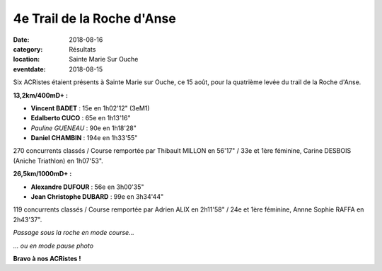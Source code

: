 4e Trail de la Roche d'Anse
===========================

:date: 2018-08-16
:category: Résultats
:location: Sainte Marie Sur Ouche
:eventdate: 2018-08-15

Six ACRistes étaient présents à Sainte Marie sur Ouche, ce 15 août, pour la quatrième levée du trail de la Roche d'Anse.

.. image:: http://assets.acr-dijon.org/anse181.jpg

**13,2km/400mD+ :**

- **Vincent BADET** : 15e en 1h02'12" (3eM1)
- **Edalberto CUCO** : 65e en 1h13'16"
- *Pauline GUENEAU* : 90e en 1h18'28"
- **Daniel CHAMBIN** : 194e en 1h33'55"

270 concurrents classés / Course remportée par Thibault MILLON en 56'17" / 33e et 1ère féminine, Carine DESBOIS (Aniche Triathlon) en 1h07'53".

**26,5km/1000mD+ :**

- **Alexandre DUFOUR** : 56e en 3h00'35"
- **Jean Christophe DUBARD** : 99e en 3h34'44"

119 concurrents classés / Course remportée par Adrien ALIX en 2h11'58" / 24e et 1ère féminine, Annne Sophie RAFFA en 2h43'37".

.. image:: http://assets.acr-dijon.org/anse182.jpg

*Passage sous la roche en mode course...*

.. image:: http://assets.acr-dijon.org/anse183.jpg

*... ou en mode pause photo*

**Bravo à nos ACRistes !**
